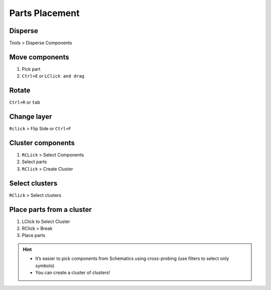 ========================================
Parts Placement
========================================

Disperse
----------------------------------------
Tools > Disperse Components

Move components
----------------------------------------
#. Pick part
#. ``Ctrl+E`` or ``LClick and drag``

Rotate
----------------------------------------
``Ctrl+R`` or ``tab``

Change layer
----------------------------------------
``Rclick`` > Flip Side or ``Ctrl+F``

Cluster components
----------------------------------------
#. ``RCLick`` > Select Components
#. Select parts
#. ``RClick`` > Create Cluster

Select clusters
----------------------------------------
``RClick`` > Select clusters

Place parts from a cluster
----------------------------------------
#. LClick to Select Cluster
#. RClick > Break
#. Place parts

.. hint::
    - It’s easier to pick components from Schematics using cross-probing (use filters to select only symbols)
    - You can create a cluster of clusters!
